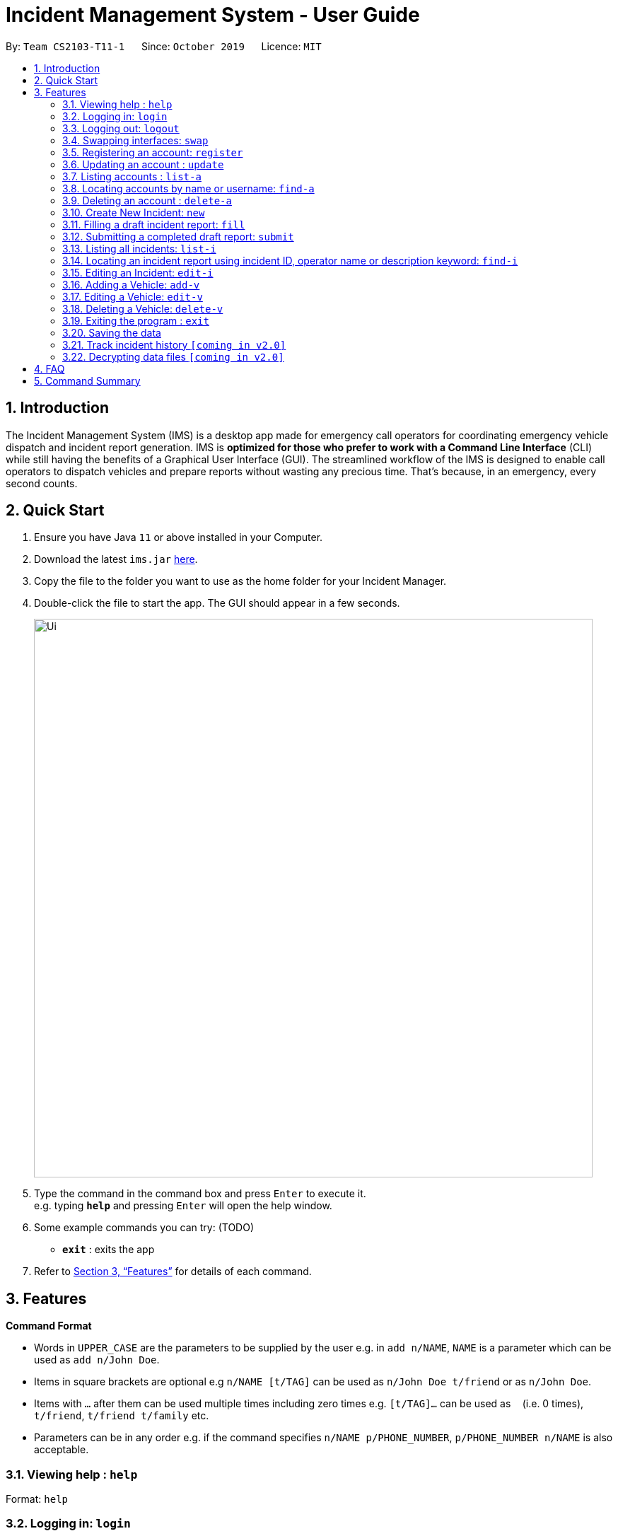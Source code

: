 = Incident Management System - User Guide
:site-section: UserGuide
:toc:
:toc-title:
:toc-placement: preamble
:sectnums:
:imagesDir: images
:stylesDir: stylesheets
:xrefstyle: full
:experimental:
ifdef::env-github[]
:tip-caption: :bulb:
:note-caption: :information_source:
endif::[]
:repoURL: https://github.com/AY1920S1-CS2103-T11-1/main


By: `Team CS2103-T11-1`      Since: `October 2019`      Licence: `MIT`

== Introduction

The Incident Management System (IMS) is a desktop app made for emergency call operators for coordinating emergency vehicle dispatch and incident report generation. IMS is *optimized for those who prefer to work with a Command Line Interface* (CLI) while still having the benefits of a Graphical User Interface (GUI). The streamlined workflow of the IMS is designed to enable call operators to dispatch vehicles and prepare reports without wasting any precious time. That's because, in an emergency, every second counts.

== Quick Start

.  Ensure you have Java `11` or above installed in your Computer.
.  Download the latest `ims.jar` link:{repoURL}/releases[here].
.  Copy the file to the folder you want to use as the home folder for your Incident Manager.
.  Double-click the file to start the app. The GUI should appear in a few seconds.
+
image::Ui.png[width="790"]
+
.  Type the command in the command box and press kbd:[Enter] to execute it. +
e.g. typing *`help`* and pressing kbd:[Enter] will open the help window.
.  Some example commands you can try:
(TODO)
* *`exit`* : exits the app

.  Refer to <<Features>> for details of each command.

[[Features]]
== Features

====
*Command Format*

* Words in `UPPER_CASE` are the parameters to be supplied by the user e.g. in `add n/NAME`, `NAME` is a parameter which can be used as `add n/John Doe`.
* Items in square brackets are optional e.g `n/NAME [t/TAG]` can be used as `n/John Doe t/friend` or as `n/John Doe`.
* Items with `…`​ after them can be used multiple times including zero times e.g. `[t/TAG]...` can be used as `{nbsp}` (i.e. 0 times), `t/friend`, `t/friend t/family` etc.
* Parameters can be in any order e.g. if the command specifies `n/NAME p/PHONE_NUMBER`, `p/PHONE_NUMBER n/NAME` is also acceptable.
====

=== Viewing help : `help`
Format: `help`

// tag::access[]
=== Logging in: `login`

Logs the user into the IMS and registers the active session. +
Format: `login u/USERNAME p/PASSWORD`

[NOTE]
The only commands available prior to login are `Register`, `Login`, `Help`, and `Exit`.

=== Logging out: `logout`

Logs the user out of the IMS and closes the user's session. +
Format: `logout`

=== Swapping interfaces: `swap`

Swaps the user interface between account view and incidents/vehicle view. +
Format: `swap`

[TIP]
A user cannot access commands affecting entities not displayed in their current interface view.

// end::access[]

// tag::account[]
=== Registering an account: `register`

Registers an account into the Incident Management System +
Format: `register n/NAME p/PHONE_NUMBER e/EMAIL u/USERNAME p/PASSWORD [t/TAG]...`

[TIP]
A account can have any number of tags (including 0). Only logged-in admins can add tags.

Examples:

* `register n/John Doe p/98765432 e/johnd@example.com u/op1`
* `register n/Betsy Crowe e/betsycrowe@example.com u/oc1 p/1234567 t/Team-1-OC`

=== Updating an account : `update`

Updates an existing account in the incident Manager or the own account of the user logged in if the index is left empty. +
Format: `update [INDEX] [n/NAME] [p/PHONE] [e/EMAIL] [a/ADDRESS] [t/TAG]...`

[NOTE]
Only admins can update other user accounts. Non-admins cannot specify an index when executing the update command.

****
* If an index is not provided, update executes on the account of the user logged in.
* If an index is provided, updates the account at the specified `INDEX`. The index refers to the index number shown in the displayed account list. The index *must be a positive integer* 1, 2, 3, ...
* At least one of the optional fields must be provided.
* Existing values will be updated to the input values.
* When updating tags, the existing tags of the account will be removed i.e adding of tags is not cumulative.
* Only admins can access and edit tags. Admins cannot remove their own admin tag.
* You can remove all the account's tags by typing `t/` without specifying any tags after it.
****

Examples:

* `update p/91234567 e/johndoe@example.com` +
updates the phone number and email address of the logged in account to be `91234567` and `johndoe@example.com` respectively.
* `update 2 n/Betsy Crower t/` +
updates the name of the 2nd account to be `Betsy Crower` and clears all existing tags.

=== Listing accounts : `list-a`

Shows a list of all accounts registered in the incident Manager or those whose tags match any of the keywords if a keyword is specified. +
Format: `list-p [KEYWORD] [MORE_KEYWORDS]`

****
* The search is case insensitive. e.g `admin` will match `Admin`
* Only the account tags are searched.
* Only full words will be matched e.g. `ad` will not match `admin`
* Accounts matching all keywords will be returned (i.e. `AND` search).
****

Examples:

* `list-a` +
Displays the entire list of accounts
* `list-a team-1 admin` +
Returns a list of all accounts that have both the `admin` and `team-1` tag

=== Locating accounts by name or username: `find-a`

Finds accounts whose name or username contains any of the given keywords. +
Format: `find-a KEYWORD [MORE_KEYWORDS]`

****
* The search is case insensitive. e.g `hans` will match `Hans`
* The order of the keywords does not matter. e.g. `Hans Bo` will match `Bo Hans`
* Only the name and username is searched.
* Only full words will be matched for Names e.g. `Han` will not match `Hans`
* Partial words will be matched for Usernames e.g. `Agent` will match `Agent01`
* Accounts matching at least one keyword will be returned (i.e. `OR` search). e.g. `Hans Bo` will return `Hans Gruber`, `Bo Yang`
****

Examples:

* `find-a John` +
Returns `john` and `John Doe`
* `find-a Betsy agent` +
Returns any account having names or usernames `Betsy` or `agent`

=== Deleting an account : `delete-a`

Deletes the specified account from the incident Manager. +
Format: `delete-a INDEX`

****
* Deletes the account at the specified `INDEX`.
* The index refers to the index number shown in the displayed account list.
* The index *must be a positive integer* 1, 2, 3, ...
****

[NOTE]
Only admins can access the delete command. You cannot delete your own account.

Examples:

* `list` +
`delete-a 2` +
Deletes the 2nd account in the incident Manager.
* `find-a Agent01` +
`delete-a 1` +
Deletes the 1st account in the results of the `find` command.

// end::account[]

// tag::incident[]

=== Create New Incident: `new`

==== Assumptions
* User has logged in

==== Description
* Unique ID automatically generated for report.
* Takes in district number of accident site and dispatches vehicle near to it.
* Once operator picks up the call, they will key in the district number of accident site to dispatch vehicles.

==== Usage

Format: `new l/DISTRICT_NUM auto/[y/n]`

For multi-step:

* Prompts for default vehicle dispatchment.
** `y`- an available vehicle in the given district is automatically dispatched and attached to the incident.
** `n`- an indexed list of available vehicles in the given district is shown.

=== Filling a draft incident report: `fill`
Fills a draft incident report if relevant parameters are specified, otherwise lists all draft reports ready for filling.

This command works in two modes:

*1. No parameter mode* +
Format: `fill` +
Lists all draft incident reports ready to be filled.

* This command lists both incomplete and complete drafts.
** If no drafts exist, a relevant message is displayed in the GUI result panel while the GUI incident panel view remains unchanged.
* Example usage:

image::fillCommandNoParamsBeforeScreenshot.png[FillExample1]
.Fig X. Incident panel GUI shows all incidents before executing `fill` in no-parameter mode.

* Expected outcome:

image::fillCommandNoParamsAfterScreenshot.png[]
.Fig X. Incident panel GUI shows all draft incidents after executing `fill` in no-parameter mode.

*2. Parameter mode* +
Format: `fill [INDEX] [c/CALLER_NUMBER] [d/DESCRIPTION]` +
Fills the draft incident report corresponding to the specified index with the phone number of the caller who reported the incident and the description of the incident.

* Index must be assigned *with reference to the currently shown list of incidents* on the GUI incident panel.
* Both incomplete and complete drafts can be filled.
** Fields of complete drafts will be overwritten.
** Executing this command changes incident `status` to `COMPLETE_DRAFT`.
* Both `CALLER_NUMBER` and `DESCRIPTION` fields must be specified while executing this command.
* The newly filled draft will now appear at the top of the list of incidents in the GUI incident panel view.
* Example usage:

image::fillCommandWithParamsBeforeScreenshot.png[]
.Fig X. After using `fill` in no parameter mode, this screenshot shows how to fill the 2nd incident in the displayed list.

* Expected outcome:

image::fillCommandWithParamsAfterScreenshot.png[]
.Fig X. After using `fill` in parameter mode, this screenshot shows that the description of the specified incident has been updated while the caller number has been overwritten with the new value. The status of the draft has changed from `INCOMPLETE_DRAFT` to `COMPLETE_DRAFT`.

Using `fill` in both modes one after the other thus enables convenient listing and filling of target incident reports.

=== Submitting a completed draft report: `submit`
Submits a completed draft incident report if relevant parameters are specified, otherwise lists all completed drafts ready for submission.

Similar to `fill`, this command also works in two modes:

*1. No parameter mode* +
Format: `submit` +
Lists all completed draft incident reports ready for submission.

* This command only lists complete drafts.
** If no complete drafts exist, a relevant message is displayed in the GUI result panel while the GUI incident panel view remains unchanged.
* Expected outcome of `submit`:

image::submitCommandNoParamsAfterScreenshot.png[]
.Fig X. Executing `submit` in no parameter mode lists all completed drafts ready for submission.

*2. Parameter mode* +
Format: `submit [INDEX]` +
Submits the completed draft incident report corresponding to the specified index.

* Index must be assigned *with reference to the currently shown list of incidents* on the GUI incident panel.
* Only complete drafts can be submitted.
** Executing this command changes incident `status` to `SUBMITTED_REPORT`.
* The newly submitted draft will now appear at the top of the list of incidents in the GUI incident panel view.
* Expected outcome of `submit 2`:

image::submitCommandWithParamsAfterScreenshot.png[]
.Fig X. The incident filled using the `fill` command above has been submitted. The newly submitted incident is listed at the top and its status changes from `COMPLETE_DRAFT` to `SUBMITTED_REPORT`.

Using `submit` in both modes right after using `fill` thus enables convenient submitting of newly filled complete incident report drafts.
// end::incident[]

// tag::common[]
//=== Clearing all entries : `clear`
//
//Clears all entries from the incident Manager. +
//Format: `clear`

=== Listing all incidents: `list-i`
Shows a list of all incidents in the Incident Manager +
Format: `list-i`

****
* The listing returns all incidents, inclusive of all drafts and submitted incident reports
* All keywords and parameters used are ignored
****

Example usage and expected outcome:

image::listIncidentsCommand.png[]

=== Locating an incident report using incident ID, operator name or description keyword: `find-i`
Finds incidents containing the relevant specified parameters.
Possible Parameters: `id`/`op`/`desc`

*Different Parameters*

**By Operator Name** +
Format: `find-i op/KEYWORD` +
Lists all incidents whereby the operator name contains the given keyword

* Example of Successful Usage and Expected Outcome:

image::findIncidentsCommandWithOperatorParameter.png[]

* Example of Failed Usage and Expected Outcome:

image::findIncidentsCommandWithOperatorParameterFailed.png[]

**By Description** +
Format: `find-i desc/KEYWORD` +
Lists all incidents whereby the incident description contains the given keyword

* Example of Successful Usage and Expected Outcome:

image::findIncidentsCommandWithDescriptionParameter.png[]

* Example of Failed Usage and Expected Outcome:

image::findIncidentsCommandWithDescriptionParameterFailed.png[]

**By ID**
Format: `find-i id/KEYWORD` +
Lists all incidents whereby the incident ID is an exact match with the given keyword

* Example of Successful Usage and Expected Outcome:

image::findIncidentsCommandWithIdParameter.png[]

* Example of Failed Usage and Expected Outcome:

image::findIncidentsCommandWithIdParameterFailed.png[]

* Requires an exact ID match
* Example of Failed Usage:
** The ID does not match the given keyword exactly
* Example of Successful Usage:
** ID matches the given keyword exactly

****
* The search is case insensitive. e.g `dave` will match `Dave`
* Only the specified parameter is searched, and only one parameter can be searched each time
* Only full words will be matched e.g. `Fir` will not match `Fire`
****

Examples:

* `find-i id/0920160001` +
Returns Incident #0920160001
* `find-i op/Dave` +
Returns any incidents whereby the operator's name contains 'Dave'
* `find-i desc/fire` +
Returns any incidents whereby the description contains 'fire'

=== Editing an Incident: `edit-i`

Edits an existing vehicle in the Incident Manager as identified by the index in the display.
Format: `edit-i [INDEX] [l/DISTRICT] [C/CALLER NUMBER] [d/DESCRIPTION]`

** If an index is not provided, system will prompt for index. Does not make any edits.

** Number of fields provided for update is optional and can vary.
[NOTE]
If no fields are provided, incident will remain unchanged.

** Existing values will be updated to input values provided.
** Edits that result in duplicate incidents are not allowed

[NOTE]
Incidents with all the same fields (`DateTime`, `District`, `Description`, `Caller Number`) are considered duplicates.

Example of input:

** `edit-i 1 l/2 d/This is an incident description.`
*** result: only district and description is changed.

** `edit-i 1`
*** result: `No new fields were provided, incident is not edited.`

image::editIncident1.png[]
image::editIncident2.png[]

=== Adding a Vehicle: `add-v`
Adds a vehicle into the Incident Management System.
Format: `add-v [l/DISTRICT] [vn/VEHICLE NUMBER] [vt/VEHICLE TYPE] [a/AVAILABILITY]`

[NOTE]
All fields must be provided in order to make a valid addition to the Incident Management System. If any of the fields are missing,
vehicle will not be added.

** Vehicles that have the same vehicle number and vehicle type are considered to duplicate vehicles

** Duplicate vehicles cannot be added into the Incident Management System.

Examples:

** `add-v l/2 vn/12345 vt/Ambulance a/available`
*** result: `New vehicle added: Ambulance Vehicle Number: 12345 District: 2 Availability: AVAILABLE`

** `add-v l/12 vn/23456 vt/Patrol Car a/busy`
*** result: `New vehicle added: Patrol Car Vehicle Number: 23456 District: 12 Availability: BUSY`

image::addVehicle1.png[]
image::addVehicle2.png[]

=== Editing a Vehicle: `edit-v`
Edits a vehicle identified by the index displayed in the Incident Management System.
Format: `edit-v [INDEX] [l/DISTRICT] [vn/VEHICLE NUMBER] [vt/VEHICLE TYPE] [a/AVAILABILITY]`

[NOTE]
Number of fields provided for edit may vary. If no fields are provided, the vehicle will not be edited.

** Edit inputs that result in duplicate vehicles in the list will not be allowed.
** Only vehicles displayed on the interface are valid of edit.
** Existing values will be updated to the input values given.

Example:

** `edit-v 1 l/13 vt/Ambulance`
*** result: district will be changed to 13 and vehicle type will be changed to Ambulance

Edit vehicle:

image::editVehicle1.png[]
image::editVehicle2.png[]

Edit Vehicle that results in duplicates:

image::editDuplicateVeh1.png[]
image::editDuplicateVeh2.png[]

=== Deleting a Vehicle: `delete-v`
Deletes a vehicle in the list as identified by the index.

Format: `delete-v [INDEX]`

** A valid index has to be provided
[NOTE]
A valid index is a positive integer and points to a vehicle displayed in the vehicles list.

image::deleteVehicle1.png[]
image::deleteVehicle2.png[]

=== Exiting the program : `exit`

Exits the program. +
Format: `exit`

=== Saving the data

Incident Manager data are saved in the hard disk automatically after any command that changes the data. +
There is no need to save manually.
// end::common[]

// tag::incidentversionhistory[]
=== Track incident history `[coming in v2.0]`
Allows user to track any changes made to an incident report throughout its lifecycle in the incident management system. +
Format: `track [INDEX]` +
Function: Outputs a list of timestamps and a brief summary of changes made to the specified incident report.

This feature will allow the user to improve accountability in filing incident reports. As the IMS handles incident data which is very sensitive in nature, it will be crucial for users to know when exactly were what changes made to a given incident report.

// end::incidentversionhistory[]

// tag::dataencryption[]
=== Decrypting data files `[coming in v2.0]`

Decrypts the incident manager data file. +
Format: `decrypt PASSWORD`

Data files will be encrypted by default. Users can decrypt the file with the command above.
// end::dataencryption[]

== FAQ

*Q*: How do I transfer my data to another Computer? +
*A*: Install the app in the other computer and overwrite the empty data file it creates with the file that contains the data of your previous Incident Management System folder.

== Command Summary

* *Help* : `help`
* *Login* : `login u/USERNAME p/PASSWORD`
* *Logout* : `logout`
* *Swap* : `swap`
* *Add* : `add n/NAME p/PHONE_NUMBER e/EMAIL u/USERNAME p/PASSWORD [t/TAG]...` +
e.g. `add n/James Ho p/22224444 e/jamesho@example.com u/Agent-3 w/password t/Admin t/Team-01`
* *Update* : `update [INDEX] [n/NAME] [p/PHONE_NUMBER] [e/EMAIL] [u/USERNAME] [p/PASSWORD] [t/TAG]...` +
e.g. `update 2 n/James Lee e/jameslee@example.com`
* *List Accounts* : `list-p [KEYWORD] [MORE_KEYWORDS]` +
e.g. `list-p Admin`
* *Find Accounts* : `find-p KEYWORD [MORE_KEYWORDS]` +
e.g. `find-p James Jake`
* *Delete* : `delete INDEX` +
e.g. `delete 3`
* *New* `new POSTAL_CODE`
* *Fill*
1. `fill` (to list all draft incidents ready for filling)
2. `fill [INDEX] [c/CALLER_NUMBER] [d/DESCRIPTION]` (to fill specified incident report) +
e.g. `fill 1 c/98984932 d/This is a sample description for incident 1 in district 3.`
* *Submit*
1. `submit` (to list all completed draft incidents ready for submission)
2. `submit` [INDEX] (to submit specified incident report) +
e.g. `submit 4`
* *List Incidents* : `list-i`
* *Find Incidents* : `find-i [op/KEYWORD] [desc/KEYWORD] [id/KEYWORD]` +
e.g. `find-i op/alex`
